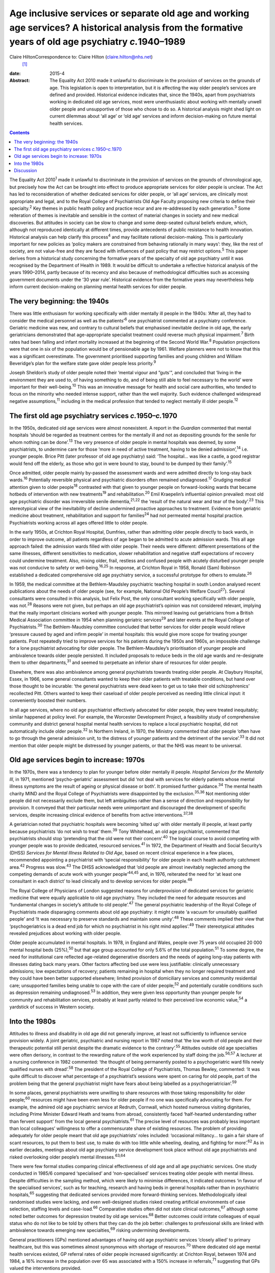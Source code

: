 =========================================================================================================================================================
Age inclusive services or separate old age and working age services? A historical analysis from the formative years of old age psychiatry *c.*\ 1940–1989
=========================================================================================================================================================



Claire HiltonCorrespondence to: Claire Hilton (claire.hilton@nhs.net)
 [1]_

:date: 2015-4

:Abstract:
   The Equality Act 2010 made it unlawful to discriminate in the
   provision of services on the grounds of age. This legislation is open
   to interpretation, but it is affecting the way older people’s
   services are defined and provided. Historical evidence indicates
   that, since the 1940s, apart from psychiatrists working in dedicated
   old age services, most were unenthusiastic about working with
   mentally unwell older people and unsupportive of those who chose to
   do so. A historical analysis might shed light on current dilemmas
   about ‘all age’ or ‘old age’ services and inform decision-making on
   future mental health services.


.. contents::
   :depth: 3
..

The Equality Act 2010\ :sup:`1` made it unlawful to discriminate in the
provision of services on the grounds of chronological age, but precisely
how the Act can be brought into effect to produce appropriate services
for older people is unclear. The Act has led to reconsideration of
whether dedicated services for older people, or ‘all age’ services, are
clinically most appropriate and legal, and to the Royal College of
Psychiatrists Old Age Faculty proposing new criteria to define their
specialty.\ :sup:`2` Key themes in public health policy and practice
recur and are re-addressed by each generation.\ :sup:`3` Some
reiteration of themes is inevitable and sensible in the context of
material changes in society and new medical discoveries. But attitudes
in society can be slow to change and some deep-seated cultural beliefs
endure, which, although not reproduced identically at different times,
provide antecedents of public resistance to health innovation.
Historical analysis can help clarify this process\ :sup:`4` and may
facilitate rational decision-making. This is particularly important for
new policies as ‘policy makers are constrained from behaving rationally
in many ways’: they, like the rest of society, are not value-free and
they are faced with influences of past policy that may restrict
options.\ :sup:`5` This paper derives from a historical study concerning
the formative years of the specialty of old age psychiatry until it was
recognised by the Department of Health in 1989. It would be difficult to
undertake a reflective historical analysis of the years 1990–2014,
partly because of its recency and also because of methodological
difficulties such as accessing government documents under the ‘30 year
rule’. Historical evidence from the formative years may nevertheless
help inform current decision-making on planning mental health services
for older people.

.. _S1:

The very beginning: the 1940s
=============================

There was little enthusiasm for working specifically with older mentally
ill people in the 1940s: ‘After all, they had to consider the medical
personnel as well as the patients’\ :sup:`6` one psychiatrist commented
at a psychiatry conference. Geriatric medicine was new, and contrary to
cultural beliefs that emphasised inevitable decline in old age, the
early geriatricians demonstrated that age-appropriate specialist
treatment could reverse much physical impairment.\ :sup:`7` Birth rates
had been falling and infant mortality increased at the beginning of the
Second World War.\ :sup:`8` Population projections were that one in six
of the population would be of pensionable age by 1961. Welfare planners
were not to know that this was a significant overestimate. The
government prioritised supporting families and young children and
William Beveridge’s plan for the welfare state gave older people less
priority.\ :sup:`9`

Joseph Sheldon’s study of older people noted their ‘mental vigour and
”guts’”, and concluded that ‘living in the environment they are used to,
of having something to do, and of being still able to feel necessary to
the world’ were important for their well-being.\ :sup:`10` This was an
innovative message for health and social care authorities, who tended to
focus on the minority who needed intense support, rather than the well
majority. Such evidence challenged widespread negative
assumptions,\ :sup:`11` including in the medical profession that tended
to neglect mentally ill older people.\ :sup:`12`

.. _S2:

The first old age psychiatry services *c.*\ 1950–*c.*\ 1970
===========================================================

In the 1950s, dedicated old age services were almost nonexistent. A
report in the *Guardian* commented that mental hospitals ‘should be
regarded as treatment centres for the mentally ill and not as depositing
grounds for the senile for whom nothing can be done’.\ :sup:`13` The
very presence of older people in mental hospitals was deemed, by some
psychiatrists, to undermine care for those ‘more in need of active
treatment, having to be denied admission’,\ :sup:`14` i.e. younger
people. Brice Pitt (later professor of old age psychiatry) said: ‘The
hospital... was like a castle, a good registrar would fend off the
elderly, as those who got in were bound to stay, bound to be dumped by
their family’.\ :sup:`15`

Once admitted, older people mainly by-passed the assessment wards and
were admitted directly to long-stay back wards.\ :sup:`16` Potentially
reversible physical and psychiatric disorders often remained
undiagnosed.\ :sup:`17` Grudging medical attention given to older
people\ :sup:`18` contrasted with that given to younger people on
forward-looking wards that became hotbeds of intervention with new
treatments\ :sup:`19` and rehabilitation.\ :sup:`20` Emil Kraepelin’s
influential opinion prevailed: most old age psychiatric disorder was
irreversible senile dementia,\ :sup:`21,22` the ‘result of the natural
wear and tear of the body’.\ :sup:`23` This stereotypical view of the
inevitability of decline undermined proactive approaches to treatment.
Evidence from geriatric medicine about treatment, rehabilitation and
support for families\ :sup:`24` had not permeated mental hospital
practice. Psychiatrists working across all ages offered little to older
people.

In the early 1950s, at Crichton Royal Hospital, Dumfries, rather than
admitting older people directly to back wards, in order to improve
outcome, all patients regardless of age began to be admitted to acute
admission wards. This all age approach failed: the admission wards
filled with older people. Their needs were different: different
presentations of the same illnesses, different sensitivities to
medication, slower rehabilitation and negative staff expectations of
recovery could undermine treatment. Also, mixing older, frail, restless
and confused people with acutely disturbed younger people was not
conducive to safety or well-being.\ :sup:`16,25` In response, at
Crichton Royal in 1958, Ronald (Sam) Robinson established a dedicated
comprehensive old age psychiatry service, a successful prototype for
others to emulate.\ :sup:`26`

In 1959, the medical committee at the Bethlem-Maudsley psychiatric
teaching hospital in south London analysed recent publications about the
needs of older people (see, for example, National Old People’s Welfare
Coucil\ :sup:`27`). Several consultants were consulted in this analysis,
but Felix Post, the only consultant working specifically with older
people, was not.\ :sup:`28` Reasons were not given, but perhaps an old
age psychiatrist’s opinion was not considered relevant, implying that
the really important clinicians worked with younger people. This
mirrored leaving out geriatricians from a British Medical Association
committee in 1954 when planning geriatric services\ :sup:`29` and later
events at the Royal College of Psychiatrists.\ :sup:`30` The
Bethlem-Maudsley committee concluded that better services for older
people would relieve ‘pressure caused by aged and infirm people’ in
mental hospitals: this would give more scope for treating younger
patients. Post repeatedly tried to improve services for his patients
during the 1950s and 1960s, an impossible challenge for a lone
psychiatrist advocating for older people. The Bethlem-Maudsley’s
prioritisation of younger people and ambivalence towards older people
persisted. It included proposals to reduce beds in the old age wards and
re-designate them to other departments,\ :sup:`31` and seemed to
perpetuate an inferior share of resources for older people.

Elsewhere, there was also ambivalence among general psychiatrists
towards treating older people. At Claybury Hospital, Essex, in 1966,
some general consultants wanted to keep their older patients with
treatable conditions, but hand over those thought to be incurable: ‘the
general psychiatrists were dead keen to get us to take their old
schizophrenics’ recollected Pitt. Others wanted to keep their caseload
of older people perceived as needing little clinical input: it
conveniently boosted their numbers.

In all age services, where no old age psychiatrist effectively advocated
for older people, they were treated inequitably; similar happened at
policy level. For example, the Worcester Development Project, a
feasibility study of comprehensive community and district general
hospital mental health services to replace a local psychiatric hospital,
did not automatically include older people.\ :sup:`32` In Northern
Ireland, in 1970, the Ministry commented that older people ‘often have
to go through the general admission unit, to the distress of younger
patients and the detriment of the service’.\ :sup:`33` It did not
mention that older people might be distressed by younger patients, or
that the NHS was meant to be universal.

.. _S3:

Old age services begin to increase: 1970s
=========================================

In the 1970s, there was a tendency to plan for younger before older
mentally ill people. *Hospital Services for the Mentally Ill*, in 1971,
mentioned ‘psycho-geriatric’ assessment but did ‘not deal with services
for elderly patients whose mental illness symptoms are the result of
ageing or physical disease or both’. It promised further
guidance.\ :sup:`34` The mental health charity MIND and the Royal
College of Psychiatrists were disappointed by the
exclusion.\ :sup:`35,36` Not mentioning older people did not necessarily
exclude them, but left ambiguities rather than a sense of direction and
responsibility for provision. It conveyed that their particular needs
were unimportant and discouraged the development of specific services,
despite increasing clinical evidence of benefits from active
interventions.\ :sup:`37,38`

A geriatrician noted that psychiatric hospitals were becoming ‘silted
up’ with older mentally ill people, at least partly because
psychiatrists ‘do not wish to treat’ them.\ :sup:`39` Tony Whitehead, an
old age psychiatrist, commented that psychiatrists should stop
‘pretending that the old were not their concern’.\ :sup:`40` The logical
course to avoid competing with younger people was to provide dedicated,
resourced services.\ :sup:`41` In 1972, the Department of Health and
Social Security’s (DHSS) *Services for Mental Illness Related to Old
Age*, based on recent clinical experience in a few places, recommended
appointing a psychiatrist with ‘special responsibility’ for older people
in each health authority catchment area.\ :sup:`42` Progress was
slow.\ :sup:`43` The DHSS acknowledged that ‘old people are almost
inevitably neglected among the competing demands of acute work with
younger people’\ :sup:`44,45` and, in 1976, reiterated the need for ‘at
least one consultant in each district’ to lead clinically and to develop
services for older people.\ :sup:`46`

The Royal College of Physicians of London suggested reasons for
underprovision of dedicated services for geriatric medicine that were
equally applicable to old age psychiatry. They included the need for
adequate resources and ‘fundamental changes in society’s attitude to old
people’.\ :sup:`47` The general psychiatric leadership of the Royal
College of Psychiatrists made disparaging comments about old age
psychiatry: it might create ‘a vacuum for unsuitably qualified people’
and ‘It was necessary to preserve standards and maintain some
unity’.\ :sup:`48` These comments implied their view that
‘psychogeriatrics is a dead end job for which no psychiatrist in his
right mind applies’.\ :sup:`49` Their stereotypical attitudes revealed
prejudices about working with older people.

Older people accumulated in mental hospitals. In 1978, in England and
Wales, people over 75 years old occupied 20 000 mental hospital beds
(25%),\ :sup:`50` but that age group accounted for only 5.6% of the
total population.\ :sup:`51` To some degree, the need for institutional
care reflected age-related degenerative disorders and the needs of
ageing long-stay patients with illnesses dating back many years. Other
factors affecting bed use were less justifiable: clinically unnecessary
admissions; low expectations of recovery; patients remaining in hospital
when they no longer required treatment and they could have been better
supported elsewhere; limited provision of domiciliary services and
community residential care; unsupported families being unable to cope
with the care of older people;\ :sup:`52` and potentially curable
conditions such as depression remaining undiagnosed.\ :sup:`53` In
addition, they were given less opportunity than younger people for
community and rehabilitation services, probably at least partly related
to their perceived low economic value,\ :sup:`54` a yardstick of success
in Western society.

.. _S4:

Into the 1980s
==============

Attitudes to illness and disability in old age did not generally
improve, at least not sufficiently to influence service provision
widely. A joint geriatric, psychiatric and nursing report in 1987 noted
that ‘the low worth of old people and their therapeutic potential still
persist despite the dramatic evidence to the contrary’.\ :sup:`55`
Attitudes outside old age specialties were often derisory, in contrast
to the rewarding nature of the work experienced by staff doing the
job.\ :sup:`56,57` A lecturer at a nursing conference in 1982 commented:
‘the thought of being permanently posted to a psychogeriatric ward fills
newly qualified nurses with dread’.\ :sup:`58` The president of the
Royal College of Psychiatrists, Thomas Bewley, commented: ‘it was quite
difficult to discover what percentage of a psychiatrist’s sessions were
spent on caring for old people, part of the problem being that the
general psychiatrist might have fears about being labelled as a
psychogeriatrician’.\ :sup:`59`

In some places, general psychiatrists were unwilling to share resources
with those taking responsibility for older people;\ :sup:`60` resources
might have been even less for older people if no one was specifically
advocating for them. For example, the admired old age psychiatric
service at Redruth, Cornwall, which hosted numerous visiting
dignitaries, including Prime Minister Edward Heath and teams from
abroad, consistently faced ‘half-hearted understanding rather than
fervent support’ from the local general psychiatrists.\ :sup:`61` The
precise level of resources was probably less important than local
colleagues’ willingness to offer a commensurate share of existing
resources. The problem of providing adequately for older people meant
that old age psychiatrists’ roles included: ‘occasional militancy... to
gain a fair share of scant resources, to put them to best use, to make
do with too little while wheeling, dealing, and fighting for
more’.\ :sup:`62` As in earlier decades, meetings about old age
psychiatry service development took place without old age psychiatrists
and risked overlooking older people’s mental illnesses.\ :sup:`63,64`

There were few formal studies comparing clinical effectiveness of old
age and all age psychiatric services. One study conducted in 1985/6
compared ‘specialised’ and ‘non-specialised’ services treating older
people with mental illness. Despite difficulties in the sampling method,
which were likely to minimise differences, it indicated outcomes ‘in
favour of the specialised services’, such as for teaching, research and
having beds in general hospitals rather than in psychiatric
hospitals,\ :sup:`65` suggesting that dedicated services provided more
forward-thinking services. Methodologically ideal randomised studies
were lacking, and even well-designed studies risked creating artificial
environments of case selection, staffing levels and
case-load.\ :sup:`66` Comparative studies often did not state clinical
outcomes,\ :sup:`67` although some noted better outcomes for depression
treated by old age services.\ :sup:`68` Better outcomes could irritate
colleagues of equal status who do not like to be told by others that
they can do the job better: challenges to professional skills are linked
with ambivalence towards emerging new specialties,\ :sup:`69` risking
undermining developments.

General practitioners (GPs) mentioned advantages of having old age
psychiatric services ‘closely allied’ to primary healthcare, but this
was sometimes almost synonymous with shortage of resources.\ :sup:`70`
Where dedicated old age mental health services existed, GP referral
rates of older people increased significantly: at Crichton Royal,
between 1974 and 1984, a 16% increase in the population over 65 was
associated with a 150% increase in referrals,\ :sup:`71` suggesting that
GPs valued the interventions provided.

.. _S5:

Discussion
==========

‘Age’ can be measured in different ways.\ :sup:`72` Usually in health
service planning, ‘chronological age’ was used. A ‘chronological’
retirement age is arbitrary, but men’s retirement and pension age, 65
years, was socially acceptable to define and establish services for
older people.\ :sup:`73` In clinical work, staff knew the limits of
their responsibilities and it could constructively guide GPs to refer
patients to the appropriate psychiatric team. Chronological age cut-offs
remain inseparable from certain services. They are used at both ends of
life for administrative matters such as for leaving school or receiving
a state pension or to enable population needs to be estimated and plans
implemented. Age-related physiological and social factors affect illness
in old age and may interact, requiring a distinct body of clinical
knowledge and skills to permit optimum treatment. Illnesses in childhood
and adolescence also present differently from in adulthood with
different diagnostic and treatment implications. Not all adolescents
reach ‘maturity’ at the same chronological age, and not all older people
age at the same rate. In childhood and adolescence, separate services
based on chronological age are acceptable. Similarly, old age services
may be necessarily and appropriately different, rather than bearing
overtones of negative discrimination.

An alternative definition of age is ‘cultural age’, combining
chronological age with aspects of function (‘functional age’), degree of
independence and capacity for self-care, coupled with the understanding
of old age within a community’s value system.\ :sup:`74` It relates to
society’s expectations of outcome of treatment and priorities about
providing health services. Those factors are not neutral and might
affect providing and planning services for older people.

How best to ensure non-discriminatory services for older people remains
unclear. In line with their understanding of the Equality Act, the Royal
College of Psychiatrists’ Old Age Faculty has proposed criteria for
services based on ‘cultural’, rather than ‘chronological’,
age.\ :sup:`2` This might, however, be discriminatory, given the
subjective implications of the former, and since it raises issues of
whether it could reliably provide appropriate services for people who
need them. Who would decide on robust clinical grounds, for example,
which patients should be referred to which service? Ambiguous lines of
responsibility for older patients might contribute to undermining
treatment for them.

Negative attitudes towards treating older people persist widely in the
NHS and there is evidence that older people are still unwelcome in
hospitals.\ :sup:`75–77` Times have changed, legislation has changed,
but attitudes appear similar. The World Psychiatric Association recently
noted that combating ageism was part of the remit of services for older
people;\ :sup:`78` taking that perspective might be difficult for those
also advocating for younger people, especially where there are resource
constraints. This reflects the historical evidence that services
improved where dedicated old age psychiatrists advocated for their
patients and were listened to.

General psychiatrists have repeatedly demonstrated a lack of interest
and desire to work with older people and excessively low expectations of
health improvement for them. Clinicians, managers and NHS planners
overlooked their needs when creating services and allocating resources.
A survey of health service commissioners in 2010 identified a
disconcerting pattern of government response: ‘Governments and
commissioners have shown a surprising failure to realise the
significance of the ageing population, adopt best practice and make
service development for older people a national priority’.\ :sup:`79`

Services for older people lag behind those for younger people (see, for
example, Hilton\ :sup:`80`). Since the 1970s, policies for older people
have appeared after those for younger people, reinforcing the idea that
the needs of older people are less pressing. The National Service
Frameworks for mental health in 1999 and for older people in
2001\ :sup:`81` are more recent examples. Two years might seem little,
but in the context of this being a repeated pattern, with reluctance to
provide for older people, and in the context of economic downturns,
including the financial crisis beginning in 2008, this has probably
cumulatively undermined service development. A recent government
strategy for mental health stated: ‘we will use the word ”people” to
encompass infants, children, young people, working-age adults and older
people’.\ :sup:`82` Age-equality is welcome, but has the
anti-discrimination agenda become so all-encompassing and the policies
so inclusive and watered down as to be meaningless? Will this pattern
prevent real differences from being recognised? All age government
strategies, however, have the potential to enhance equality in terms of
planning services and allocating resources to all age groups
simultaneously. By contrast, evidence of negativity towards older people
by general and all age psychiatrists reinforces the importance and
appropriateness of clearly defined, chronologically age-based, separate
services to ensure reliable, dynamic, enthusiastic and effective
psychiatric provision in old age.

Thanks to Tom Arie, Dave Jolley and Pat Thane for their comments.

.. [1]
   **Claire Hilton** is a consultant old age psychiatrist in North West
   London.
